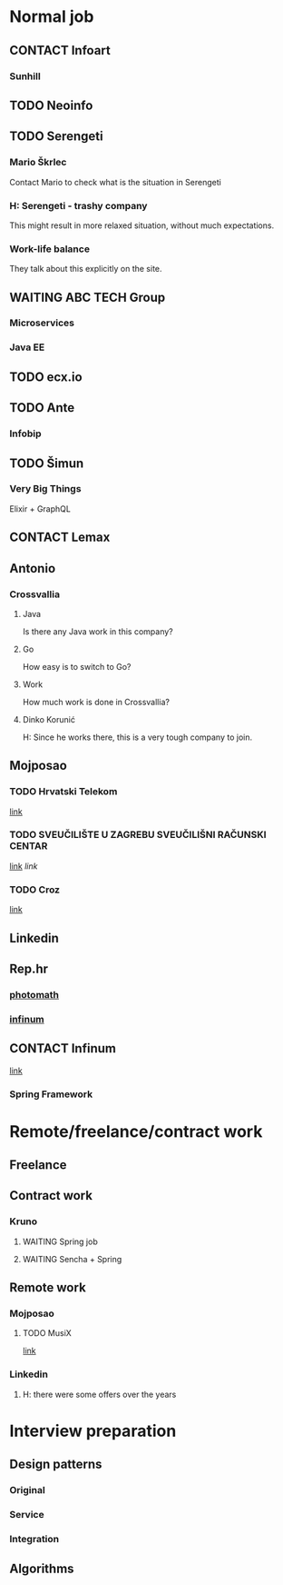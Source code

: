 #+TODO: TODO(t) CONTACT(c) WAITING(w)
* Normal job
** CONTACT Infoart
*** Sunhill
** TODO Neoinfo
** TODO Serengeti
*** Mario Škrlec
    Contact Mario to check what is the situation in Serengeti
*** H: Serengeti - trashy company
    This might result in more relaxed situation, without much expectations.
*** Work-life balance
    They talk about this explicitly on the site.
** WAITING ABC TECH Group
*** Microservices
*** Java EE
** TODO ecx.io
** TODO Ante
*** Infobip
** TODO Šimun
*** Very Big Things
    Elixir + GraphQL
** CONTACT Lemax
** Antonio
*** Crossvallia
**** Java
     Is there any Java work in this company?
**** Go
     How easy is to switch to Go?
**** Work
     How much work is done in Crossvallia?
**** Dinko Korunić
     H: Since he works there, this is a very tough company to join.
** Mojposao
*** TODO Hrvatski Telekom
    [[https://www.moj-posao.net/Posao/479568/Senior-Java-Developer-mz/][link]]
*** TODO SVEUČILIŠTE U ZAGREBU SVEUČILIŠNI RAČUNSKI CENTAR
    [[https://www.moj-posao.net/Posao/480347/Java-programer-developer-mz/?utm_source%3Dmojposao&utm_medium%3Demail&utm_campaign%3DAD_SEARCH_SAVED_2020_05&utm_content%3D1005][link]]
    [[moj-posao.net/Posao/480350/Java-programer-developer-za-potrebe-projakta-CroRIS-mz/?utm_source%3Dmojposao&utm_medium%3Demail&utm_campaign%3DAD_SEARCH_SAVED_2020_05&utm_content%3D1005][link]]
*** TODO Croz
    [[https://www.moj-posao.net/Posao/479082/Senior-Java-programer-mz/][link]]
** Linkedin
** Rep.hr
*** [[https://rep.hr/oglas-posao/senior-software-engineer-photomath/455][photomath]]
*** [[https://infinum.com/careers/java-engineer/][infinum]]
** CONTACT Infinum
   [[https://drive.google.com/file/d/1z4tr3Rvr0QLq_wPDXcwprYefiYGqpcXV/view][link]]
*** Spring Framework
* Remote/freelance/contract work
** Freelance
** Contract work
*** Kruno
**** WAITING Spring job
**** WAITING Sencha + Spring
** Remote work
*** Mojposao
**** TODO MusiX
     [[https://www.moj-posao.net/Posao/478694/Rockstar-Java-Developer-mf/][link]]
*** Linkedin
**** H: there were some offers over the years
* Interview preparation
** Design patterns
*** Original
*** Service
*** Integration
** Algorithms

